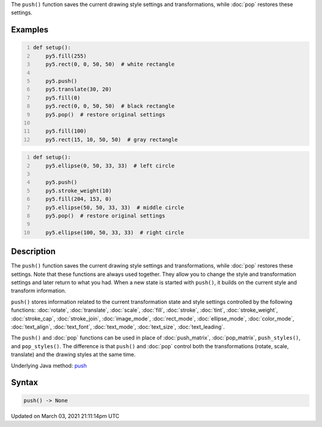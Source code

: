 .. title: push()
.. slug: push
.. date: 2021-03-03 21:11:14 UTC+00:00
.. tags:
.. category:
.. link:
.. description: py5 push() documentation
.. type: text

The ``push()`` function saves the current drawing style settings and transformations, while :doc:`pop` restores these settings.

Examples
========

.. raw:: html

    <div class="example-table">

.. raw:: html

    <div class="example-row"><div class="example-cell-image">

.. image:: /images/reference/Sketch_push_0.png
    :alt: example picture for push()

.. raw:: html

    </div><div class="example-cell-code">

.. code:: python
    :number-lines:

    def setup():
        py5.fill(255)
        py5.rect(0, 0, 50, 50)  # white rectangle
    
        py5.push()
        py5.translate(30, 20)
        py5.fill(0)
        py5.rect(0, 0, 50, 50)  # black rectangle
        py5.pop()  # restore original settings
    
        py5.fill(100)
        py5.rect(15, 10, 50, 50)  # gray rectangle

.. raw:: html

    </div></div>

.. raw:: html

    <div class="example-row"><div class="example-cell-image">

.. image:: /images/reference/Sketch_push_1.png
    :alt: example picture for push()

.. raw:: html

    </div><div class="example-cell-code">

.. code:: python
    :number-lines:

    def setup():
        py5.ellipse(0, 50, 33, 33)  # left circle
    
        py5.push()
        py5.stroke_weight(10)
        py5.fill(204, 153, 0)
        py5.ellipse(50, 50, 33, 33)  # middle circle
        py5.pop()  # restore original settings
    
        py5.ellipse(100, 50, 33, 33)  # right circle

.. raw:: html

    </div></div>

.. raw:: html

    </div>

Description
===========

The ``push()`` function saves the current drawing style settings and transformations, while :doc:`pop` restores these settings. Note that these functions are always used together. They allow you to change the style and transformation settings and later return to what you had. When a new state is started with ``push()``, it builds on the current style and transform information.

``push()`` stores information related to the current transformation state and style settings controlled by the following functions: :doc:`rotate`, :doc:`translate`, :doc:`scale`, :doc:`fill`, :doc:`stroke`, :doc:`tint`, :doc:`stroke_weight`, :doc:`stroke_cap`, :doc:`stroke_join`, :doc:`image_mode`, :doc:`rect_mode`, :doc:`ellipse_mode`, :doc:`color_mode`, :doc:`text_align`, :doc:`text_font`, :doc:`text_mode`, :doc:`text_size`, :doc:`text_leading`.

The ``push()`` and :doc:`pop` functions can be used in place of :doc:`push_matrix`, :doc:`pop_matrix`, ``push_styles()``, and ``pop_styles()``. The difference is that ``push()`` and :doc:`pop` control both the transformations (rotate, scale, translate) and the drawing styles at the same time.

Underlying Java method: `push <https://processing.org/reference/push_.html>`_

Syntax
======

.. code:: python

    push() -> None

Updated on March 03, 2021 21:11:14pm UTC

